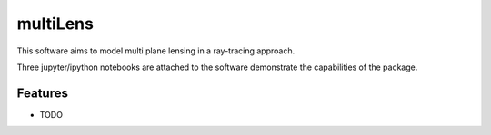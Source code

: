 =============================
multiLens
=============================

This software aims to model multi plane lensing in a ray-tracing approach.

Three jupyter/ipython notebooks are attached to the software demonstrate the capabilities of the package.


Features
--------

* TODO
